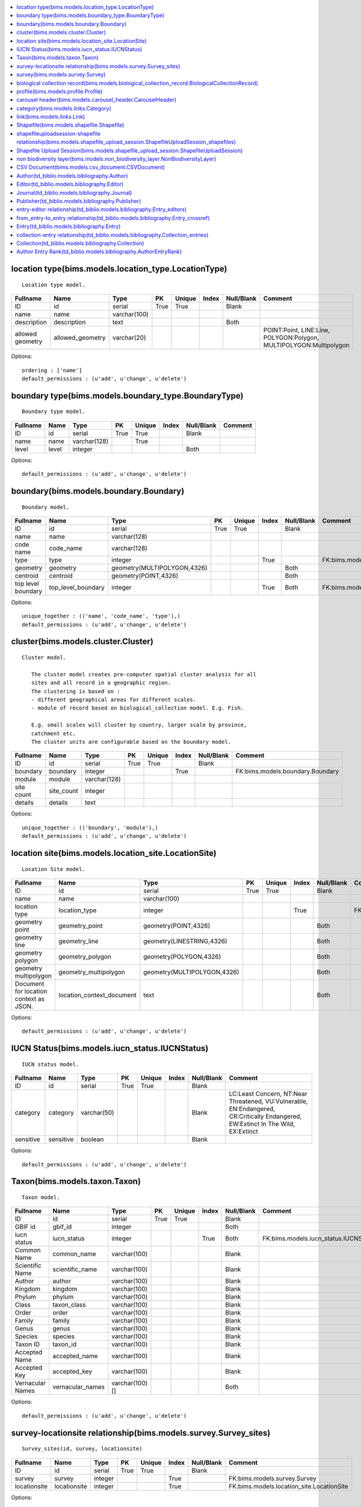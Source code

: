 


.. contents::
   :local:


location type(bims.models.location_type.LocationType)
-----------------------------------------------------

::

 Location type model.

.. list-table::
   :header-rows: 1

   * - Fullname
     - Name
     - Type
     - PK
     - Unique
     - Index
     - Null/Blank
     - Comment
   * - ID
     - id
     - serial
     - True
     - True
     - 
     - Blank
     - 
   * - name
     - name
     - varchar(100)
     - 
     - 
     - 
     - 
     - 
   * - description
     - description
     - text
     - 
     - 
     - 
     - Both
     - 
   * - allowed geometry
     - allowed_geometry
     - varchar(20)
     - 
     - 
     - 
     - 
     - POINT:Point, LINE:Line, POLYGON:Polygon, MULTIPOLYGON:Multipolygon


Options::

 ordering : ['name']
 default_permissions : (u'add', u'change', u'delete')


boundary type(bims.models.boundary_type.BoundaryType)
-----------------------------------------------------

::

 Boundary type model.

.. list-table::
   :header-rows: 1

   * - Fullname
     - Name
     - Type
     - PK
     - Unique
     - Index
     - Null/Blank
     - Comment
   * - ID
     - id
     - serial
     - True
     - True
     - 
     - Blank
     - 
   * - name
     - name
     - varchar(128)
     - 
     - True
     - 
     - 
     - 
   * - level
     - level
     - integer
     - 
     - 
     - 
     - Both
     -


Options::

 default_permissions : (u'add', u'change', u'delete')


boundary(bims.models.boundary.Boundary)
---------------------------------------

::

 Boundary model.

.. list-table::
   :header-rows: 1

   * - Fullname
     - Name
     - Type
     - PK
     - Unique
     - Index
     - Null/Blank
     - Comment
   * - ID
     - id
     - serial
     - True
     - True
     - 
     - Blank
     - 
   * - name
     - name
     - varchar(128)
     - 
     - 
     - 
     - 
     - 
   * - code name
     - code_name
     - varchar(128)
     - 
     - 
     - 
     - 
     - 
   * - type
     - type
     - integer
     - 
     - 
     - True
     - 
     - FK:bims.models.boundary_type.BoundaryType
   * - geometry
     - geometry
     - geometry(MULTIPOLYGON,4326)
     - 
     - 
     - 
     - Both
     - 
   * - centroid
     - centroid
     - geometry(POINT,4326)
     - 
     - 
     - 
     - Both
     - 
   * - top level boundary
     - top_level_boundary
     - integer
     - 
     - 
     - True
     - Both
     - FK:bims.models.boundary.Boundary


Options::

 unique_together : (('name', 'code_name', 'type'),)
 default_permissions : (u'add', u'change', u'delete')


cluster(bims.models.cluster.Cluster)
------------------------------------

::

 Cluster model.

    The cluster model creates pre-computer spatial cluster analysis for all
    sites and all record in a geographic region.
    The clustering is based on :
    - different geographical areas for different scales.
    - module of record based on biological_collection model. E.g. Fish.

    E.g. small scales will cluster by country, larger scale by province,
    catchment etc.
    The cluster units are configurable based on the boundary model.
    

.. list-table::
   :header-rows: 1

   * - Fullname
     - Name
     - Type
     - PK
     - Unique
     - Index
     - Null/Blank
     - Comment
   * - ID
     - id
     - serial
     - True
     - True
     - 
     - Blank
     - 
   * - boundary
     - boundary
     - integer
     - 
     - 
     - True
     - 
     - FK:bims.models.boundary.Boundary
   * - module
     - module
     - varchar(128)
     - 
     - 
     - 
     - 
     - 
   * - site count
     - site_count
     - integer
     - 
     - 
     - 
     - 
     - 
   * - details
     - details
     - text
     - 
     - 
     - 
     - 
     -


Options::

 unique_together : (('boundary', 'module'),)
 default_permissions : (u'add', u'change', u'delete')


location site(bims.models.location_site.LocationSite)
-----------------------------------------------------

::

 Location Site model.

.. list-table::
   :header-rows: 1

   * - Fullname
     - Name
     - Type
     - PK
     - Unique
     - Index
     - Null/Blank
     - Comment
   * - ID
     - id
     - serial
     - True
     - True
     - 
     - Blank
     - 
   * - name
     - name
     - varchar(100)
     - 
     - 
     - 
     - 
     - 
   * - location type
     - location_type
     - integer
     - 
     - 
     - True
     - 
     - FK:bims.models.location_type.LocationType
   * - geometry point
     - geometry_point
     - geometry(POINT,4326)
     - 
     - 
     - 
     - Both
     - 
   * - geometry line
     - geometry_line
     - geometry(LINESTRING,4326)
     - 
     - 
     - 
     - Both
     - 
   * - geometry polygon
     - geometry_polygon
     - geometry(POLYGON,4326)
     - 
     - 
     - 
     - Both
     - 
   * - geometry multipolygon
     - geometry_multipolygon
     - geometry(MULTIPOLYGON,4326)
     - 
     - 
     - 
     - Both
     - 
   * - Document for location context as JSON.
     - location_context_document
     - text
     - 
     - 
     - 
     - Both
     -


Options::

 default_permissions : (u'add', u'change', u'delete')


IUCN Status(bims.models.iucn_status.IUCNStatus)
-----------------------------------------------

::

 IUCN status model.

.. list-table::
   :header-rows: 1

   * - Fullname
     - Name
     - Type
     - PK
     - Unique
     - Index
     - Null/Blank
     - Comment
   * - ID
     - id
     - serial
     - True
     - True
     - 
     - Blank
     - 
   * - category
     - category
     - varchar(50)
     - 
     - 
     - 
     - Blank
     - LC:Least Concern, NT:Near Threatened, VU:Vulnerable, EN:Endangered, CR:Critically Endangered, EW:Extinct In The Wild, EX:Extinct
   * - sensitive
     - sensitive
     - boolean
     - 
     - 
     - 
     - Blank
     -


Options::

 default_permissions : (u'add', u'change', u'delete')


Taxon(bims.models.taxon.Taxon)
------------------------------

::

 Taxon model.

.. list-table::
   :header-rows: 1

   * - Fullname
     - Name
     - Type
     - PK
     - Unique
     - Index
     - Null/Blank
     - Comment
   * - ID
     - id
     - serial
     - True
     - True
     - 
     - Blank
     - 
   * - GBIF id
     - gbif_id
     - integer
     - 
     - 
     - 
     - Both
     - 
   * - iucn status
     - iucn_status
     - integer
     - 
     - 
     - True
     - Both
     - FK:bims.models.iucn_status.IUCNStatus
   * - Common Name
     - common_name
     - varchar(100)
     - 
     - 
     - 
     - Blank
     - 
   * - Scientific Name
     - scientific_name
     - varchar(100)
     - 
     - 
     - 
     - Blank
     - 
   * - Author
     - author
     - varchar(100)
     - 
     - 
     - 
     - Blank
     - 
   * - Kingdom
     - kingdom
     - varchar(100)
     - 
     - 
     - 
     - Blank
     - 
   * - Phylum
     - phylum
     - varchar(100)
     - 
     - 
     - 
     - Blank
     - 
   * - Class
     - taxon_class
     - varchar(100)
     - 
     - 
     - 
     - Blank
     - 
   * - Order
     - order
     - varchar(100)
     - 
     - 
     - 
     - Blank
     - 
   * - Family
     - family
     - varchar(100)
     - 
     - 
     - 
     - Blank
     - 
   * - Genus
     - genus
     - varchar(100)
     - 
     - 
     - 
     - Blank
     - 
   * - Species
     - species
     - varchar(100)
     - 
     - 
     - 
     - Blank
     - 
   * - Taxon ID
     - taxon_id
     - varchar(100)
     - 
     - 
     - 
     - Blank
     - 
   * - Accepted Name
     - accepted_name
     - varchar(100)
     - 
     - 
     - 
     - Blank
     - 
   * - Accepted Key
     - accepted_key
     - varchar(100)
     - 
     - 
     - 
     - Blank
     - 
   * - Vernacular Names
     - vernacular_names
     - varchar(100)[]
     - 
     - 
     - 
     - Both
     -


Options::

 default_permissions : (u'add', u'change', u'delete')


survey-locationsite relationship(bims.models.survey.Survey_sites)
-----------------------------------------------------------------

::

 Survey_sites(id, survey, locationsite)

.. list-table::
   :header-rows: 1

   * - Fullname
     - Name
     - Type
     - PK
     - Unique
     - Index
     - Null/Blank
     - Comment
   * - ID
     - id
     - serial
     - True
     - True
     - 
     - Blank
     - 
   * - survey
     - survey
     - integer
     - 
     - 
     - True
     - 
     - FK:bims.models.survey.Survey
   * - locationsite
     - locationsite
     - integer
     - 
     - 
     - True
     - 
     - FK:bims.models.location_site.LocationSite


Options::

 unique_together : (('survey', 'locationsite'),)
 default_permissions : (u'add', u'change', u'delete')


survey(bims.models.survey.Survey)
---------------------------------

::

 Survey model.

.. list-table::
   :header-rows: 1

   * - Fullname
     - Name
     - Type
     - PK
     - Unique
     - Index
     - Null/Blank
     - Comment
   * - ID
     - id
     - serial
     - True
     - True
     - 
     - Blank
     - 
   * - date
     - date
     - date
     - 
     - 
     - 
     - 
     - 
   * - sites
     - sites
     - 
     - 
     - 
     - 
     - 
     - M2M:bims.models.location_site.LocationSite (through: bims.models.survey.Survey_sites)


Options::

 default_permissions : (u'add', u'change', u'delete')


biological collection record(bims.models.biological_collection_record.BiologicalCollectionRecord)
-------------------------------------------------------------------------------------------------

::

 Biological collection model.

.. list-table::
   :header-rows: 1

   * - Fullname
     - Name
     - Type
     - PK
     - Unique
     - Index
     - Null/Blank
     - Comment
   * - ID
     - id
     - serial
     - True
     - True
     - 
     - Blank
     - 
   * - site
     - site
     - integer
     - 
     - 
     - True
     - 
     - FK:bims.models.location_site.LocationSite
   * - original species name
     - original_species_name
     - varchar(100)
     - 
     - 
     - 
     - Blank
     - 
   * - category
     - category
     - varchar(50)
     - 
     - 
     - 
     - Blank
     - alien:Alien, indigenous:Indigenous, translocated:Translocated
   * - present
     - present
     - boolean
     - 
     - 
     - 
     - Blank
     - 
   * - absent
     - absent
     - boolean
     - 
     - 
     - 
     - Blank
     - 
   * - collection date
     - collection_date
     - date
     - 
     - 
     - 
     - 
     - 
   * - collector or observer
     - collector
     - varchar(100)
     - 
     - 
     - 
     - Blank
     - 
   * - owner
     - owner
     - integer
     - 
     - 
     - True
     - Both
     - FK:geonode.people.models.Profile
   * - notes
     - notes
     - text
     - 
     - 
     - 
     - Blank
     - 
   * - Taxon GBIF 
     - taxon_gbif_id
     - integer
     - 
     - 
     - True
     - Both
     - FK:bims.models.taxon.Taxon
   * - validated
     - validated
     - boolean
     - 
     - 
     - 
     - Blank
     -


Options::

 default_permissions : (u'add', u'change', u'delete')
 permissions : (('can_upload_csv', 'Can upload CSV'), ('can_upload_shapefile', 'Can upload Shapefile'), ('can_validate_data', 'Can validate data'))


profile(bims.models.profile.Profile)
------------------------------------

::

 Profile(id, user, qualifications, other)

.. list-table::
   :header-rows: 1

   * - Fullname
     - Name
     - Type
     - PK
     - Unique
     - Index
     - Null/Blank
     - Comment
   * - ID
     - id
     - serial
     - True
     - True
     - 
     - Blank
     - 
   * - user
     - user
     - integer
     - 
     - True
     - True
     - 
     - FK:geonode.people.models.Profile
   * - qualifications
     - qualifications
     - varchar(250)
     - 
     - 
     - 
     - Blank
     - 
   * - other
     - other
     - varchar(100)
     - 
     - 
     - 
     - Blank
     -


Options::

 default_permissions : (u'add', u'change', u'delete')


carousel header(bims.models.carousel_header.CarouselHeader)
-----------------------------------------------------------

::

 Carousel header model.

.. list-table::
   :header-rows: 1

   * - Fullname
     - Name
     - Type
     - PK
     - Unique
     - Index
     - Null/Blank
     - Comment
   * - ID
     - id
     - serial
     - True
     - True
     - 
     - Blank
     - 
   * - order
     - order
     - integer
     - 
     - 
     - True
     - 
     - 
   * - banner
     - banner
     - varchar(100)
     - 
     - 
     - 
     - 
     - 
   * - description
     - description
     - text
     - 
     - 
     - 
     - Blank
     -


Options::

 ordering : ('order',)
 default_permissions : (u'add', u'change', u'delete')


category(bims.models.links.Category)
------------------------------------

::

 Category model for a link.

.. list-table::
   :header-rows: 1

   * - Fullname
     - Name
     - Type
     - PK
     - Unique
     - Index
     - Null/Blank
     - Comment
   * - ID
     - id
     - serial
     - True
     - True
     - 
     - Blank
     - 
   * - name
     - name
     - varchar(50)
     - 
     - True
     - 
     - 
     - 
   * - description
     - description
     - text
     - 
     - 
     - 
     - Blank
     - 
   * - ordering
     - ordering
     - integer
     - 
     - 
     - 
     - 
     -


Options::

 ordering : ('ordering',)
 default_permissions : (u'add', u'change', u'delete')


link(bims.models.links.Link)
----------------------------

::

 Link model definition.

.. list-table::
   :header-rows: 1

   * - Fullname
     - Name
     - Type
     - PK
     - Unique
     - Index
     - Null/Blank
     - Comment
   * - ID
     - id
     - serial
     - True
     - True
     - 
     - Blank
     - 
   * - category
     - category
     - integer
     - 
     - 
     - True
     - 
     - FK:bims.models.links.Category
   * - name
     - name
     - varchar(50)
     - 
     - True
     - 
     - 
     - 
   * - url
     - url
     - varchar(200)
     - 
     - 
     - 
     - Both
     - 
   * - description
     - description
     - text
     - 
     - 
     - 
     - Blank
     - 
   * - ordering
     - ordering
     - integer
     - 
     - 
     - 
     - 
     -


Options::

 ordering : ('category__ordering', 'ordering')
 default_permissions : (u'add', u'change', u'delete')


Shapefile(bims.models.shapefile.Shapefile)
------------------------------------------

::

 Shapefile model
    

.. list-table::
   :header-rows: 1

   * - Fullname
     - Name
     - Type
     - PK
     - Unique
     - Index
     - Null/Blank
     - Comment
   * - ID
     - id
     - serial
     - True
     - True
     - 
     - Blank
     - 
   * - shapefile
     - shapefile
     - varchar(100)
     - 
     - 
     - 
     - 
     - 
   * - token
     - token
     - varchar(100)
     - 
     - 
     - 
     - Both
     -


Options::

 default_permissions : (u'add', u'change', u'delete')


shapefileuploadsession-shapefile relationship(bims.models.shapefile_upload_session.ShapefileUploadSession_shapefiles)
---------------------------------------------------------------------------------------------------------------------

::

 ShapefileUploadSession_shapefiles(id, shapefileuploadsession, shapefile)

.. list-table::
   :header-rows: 1

   * - Fullname
     - Name
     - Type
     - PK
     - Unique
     - Index
     - Null/Blank
     - Comment
   * - ID
     - id
     - serial
     - True
     - True
     - 
     - Blank
     - 
   * - shapefileuploadsession
     - shapefileuploadsession
     - integer
     - 
     - 
     - True
     - 
     - FK:bims.models.shapefile_upload_session.ShapefileUploadSession
   * - shapefile
     - shapefile
     - integer
     - 
     - 
     - True
     - 
     - FK:bims.models.shapefile.Shapefile


Options::

 unique_together : (('shapefileuploadsession', 'shapefile'),)
 default_permissions : (u'add', u'change', u'delete')


Shapefile Upload Session(bims.models.shapefile_upload_session.ShapefileUploadSession)
-------------------------------------------------------------------------------------

::

 Shapefile upload session model
    

.. list-table::
   :header-rows: 1

   * - Fullname
     - Name
     - Type
     - PK
     - Unique
     - Index
     - Null/Blank
     - Comment
   * - ID
     - id
     - serial
     - True
     - True
     - 
     - Blank
     - 
   * - uploader
     - uploader
     - integer
     - 
     - 
     - True
     - Both
     - FK:geonode.people.models.Profile
   * - token
     - token
     - varchar(100)
     - 
     - 
     - 
     - Both
     - 
   * - uploaded at
     - uploaded_at
     - date
     - 
     - 
     - 
     - 
     - 
   * - processed
     - processed
     - boolean
     - 
     - 
     - 
     - Blank
     - 
   * - error
     - error
     - text
     - 
     - 
     - 
     - Both
     - 
   * - shapefiles
     - shapefiles
     - 
     - 
     - 
     - 
     - 
     - M2M:bims.models.shapefile.Shapefile (through: bims.models.shapefile_upload_session.ShapefileUploadSession_shapefiles)


Options::

 default_permissions : (u'add', u'change', u'delete')


non biodiversity layer(bims.models.non_biodiversity_layer.NonBiodiversityLayer)
-------------------------------------------------------------------------------


::

 Non biodiversity layer model.

.. list-table::
   :header-rows: 1

   * - Fullname
     - Name
     - Type
     - PK
     - Unique
     - Index
     - Null/Blank
     - Comment
   * - ID
     - id
     - serial
     - True
     - True
     - 
     - Blank
     - 
   * - name
     - name
     - varchar(100)
     - 
     - True
     - 
     - 
     - 
   * - wms url
     - wms_url
     - varchar(256)
     - 
     - 
     - 
     - 
     - 
   * - wms layer name
     - wms_layer_name
     - varchar(128)
     - 
     - 
     - 
     - 
     - 
   * - wms format
     - wms_format
     - varchar(64)
     - 
     - 
     - 
     - 
     -


Options::

 default_permissions : (u'add', u'change', u'delete')


CSV Document(bims.models.csv_document.CSVDocument)
--------------------------------------------------

::

 Csv document model
    

.. list-table::
   :header-rows: 1

   * - Fullname
     - Name
     - Type
     - PK
     - Unique
     - Index
     - Null/Blank
     - Comment
   * - ID
     - id
     - serial
     - True
     - True
     - 
     - Blank
     - 
   * - csv file
     - csv_file
     - varchar(100)
     - 
     - 
     - 
     - 
     -


Options::

 default_permissions : (u'add', u'change', u'delete')


Author(td_biblio.models.bibliography.Author)
--------------------------------------------

::

 Entry author

.. list-table::
   :header-rows: 1

   * - Fullname
     - Name
     - Type
     - PK
     - Unique
     - Index
     - Null/Blank
     - Comment
   * - ID
     - id
     - serial
     - True
     - True
     - 
     - Blank
     - 
   * - First name
     - first_name
     - varchar(100)
     - 
     - 
     - 
     - 
     - 
   * - Last name
     - last_name
     - varchar(100)
     - 
     - 
     - 
     - 
     - 
   * - First Initial(s)
     - first_initial
     - varchar(10)
     - 
     - 
     - 
     - Blank
     - 
   * - user
     - user
     - integer
     - 
     - 
     - True
     - Both
     - FK:geonode.people.models.Profile


Options::

 ordering : ('last_name', 'first_name')
 default_permissions : (u'add', u'change', u'delete')


Editor(td_biblio.models.bibliography.Editor)
--------------------------------------------

::

 Journal or book editor

.. list-table::
   :header-rows: 1

   * - Fullname
     - Name
     - Type
     - PK
     - Unique
     - Index
     - Null/Blank
     - Comment
   * - ID
     - id
     - serial
     - True
     - True
     - 
     - Blank
     - 
   * - First name
     - first_name
     - varchar(100)
     - 
     - 
     - 
     - 
     - 
   * - Last name
     - last_name
     - varchar(100)
     - 
     - 
     - 
     - 
     - 
   * - First Initial(s)
     - first_initial
     - varchar(10)
     - 
     - 
     - 
     - Blank
     - 
   * - user
     - user
     - integer
     - 
     - 
     - True
     - Both
     - FK:geonode.people.models.Profile


Options::

 ordering : ('last_name', 'first_name')
 default_permissions : (u'add', u'change', u'delete')


Journal(td_biblio.models.bibliography.Journal)
----------------------------------------------

::

 Non biodiversity layer model.

.. list-table::
   :header-rows: 1

   * - Fullname
     - Name
     - Type
     - PK
     - Unique
     - Index
     - Null/Blank
     - Comment
   * - ID
     - id
     - serial
     - True
     - True
     - 
     - Blank
     - 
   * - name
     - name
     - varchar(100)
     - 
     - 
     - 
     - Blank
     -


Options::

 default_permissions : (u'add', u'change', u'delete')


Publisher(td_biblio.models.bibliography.Publisher)
--------------------------------------------------

::

 Journal or book publisher

.. list-table::
   :header-rows: 1

   * - Fullname
     - Name
     - Type
     - PK
     - Unique
     - Index
     - Null/Blank
     - Comment
   * - ID
     - id
     - serial
     - True
     - True
     - 
     - 
     - 
   * - wms url
     - wms_url
     - varchar(256)
     - 
     - 
     - 
     - 
     - 
   * - wms layer name
     - wms_layer_name
     - varchar(128)
     - 
     - Blank
     -


Options::

 default_permissions : (u'add', u'change', u'delete')


entry-editor relationship(td_biblio.models.bibliography.Entry_editors)
----------------------------------------------------------------------

::

 Entry_editors(id, entry, editor)

.. list-table::
   :header-rows: 1

   * - Fullname
     - Name
     - Type
     - PK
     - Unique
     - Index
     - Null/Blank
     - Comment
   * - ID
     - id
     - serial
     - True
     - True
     - 
     - 
     - 
     - 
   * - wms format
     - wms_format
     - varchar(64)
     - 

     - FK:td_biblio.models.bibliography.Entry
   * - editor
     - editor
     - integer
     - 
     - 
     - 
     - FK:td_biblio.models.bibliography.Editor


Options::

 default_permissions : (u'add', u'change', u'delete')


from_entry-to_entry relationship(td_biblio.models.bibliography.Entry_crossref)
------------------------------------------------------------------------------

::

 Entry_crossref(id, from_entry, to_entry)

.. list-table::
   :header-rows: 1

   * - Fullname
     - Name
     - Type
     - PK
     - Unique
     - Index
     - Null/Blank
     - Comment
   * - ID
     - id
     - serial
     - True
     - True
     - 
     - Blank
     - 
   * - from entry
     - from_entry
     - integer
     - 
     - 
     - True
     - 
     - FK:td_biblio.models.bibliography.Entry
   * - to entry
     - to_entry
     - integer
     - 
     - 
     - True
     - 
     - FK:td_biblio.models.bibliography.Entry


Options::

 unique_together : ((u'from_entry', u'to_entry'),)
 default_permissions : (u'add', u'change', u'delete')


Entry(td_biblio.models.bibliography.Entry)
------------------------------------------

::

 The core model for references

    Largely guided by the BibTeX file format (see
    http://en.wikipedia.org/wiki/BibTeX).

    Unsupported fields (for now):

    * eprint: A specification of an electronic publication, often a preprint
      or a technical report
    * howpublished: How it was published, if the publishing method is
      nonstandard
    * institution: The institution that was involved in the publishing, but not
      necessarily the publisher
    * key: A hidden field used for specifying or overriding the alphabetical
      order of entries (when the "author" and "editor" fields are missing).
      Note that this is very different from the key (mentioned just after this
      list) that is used to cite or cross-reference the entry.
    * series: The series of books the book was published in (e.g. "The Hardy
      Boys" or "Lecture Notes in Computer Science")
    * type: The field overriding the default type of publication (e.g.
      "Research Note" for techreport, "{PhD} dissertation" for phdthesis,
      "Section" for inbook/incollection)
    

.. list-table::
   :header-rows: 1

   * - Fullname
     - Name
     - Type
     - PK
     - Unique
     - Index
     - Null/Blank
     - Comment
   * - ID
     - id
     - serial
     - True
     - True
     - 
     - Blank
     - 
   * - Entry type
     - type
     - varchar(50)
     - 
     - 
     - 
     - 
     - article:Article, book:Book, booklet:Book (no publisher), conference:Conference, inbook:Book chapter, incollection:Book from a collection, inproceedings:Conference proceedings article, manual:Technical documentation, mastersthesis:Master's Thesis, misc:Miscellaneous, phdthesis:PhD Thesis, proceedings:Conference proceedings, techreport:Technical report, unpublished:Unpublished work
   * - Title
     - title
     - varchar(255)
     - 
     - 
     - 
     - 
     - 
   * - journal
     - journal
     - integer
     - 
     - 
     - True
     - 
     - FK:td_biblio.models.bibliography.Journal
   * - Publication date
     - publication_date
     - date
     - 
     - 
     - 
     - Null
     - 
   * - Partial publication date?
     - is_partial_publication_date
     - boolean
     - 
     - 
     - 
     - Blank
     - 
   * - Volume
     - volume
     - varchar(50)
     - 
     - 
     - 
     - Blank
     - 
   * - Number
     - number
     - varchar(50)
     - 
     - 
     - 
     - Blank
     - 
   * - Pages
     - pages
     - varchar(50)
     - 
     - 
     - 
     - Blank
     - 
   * - URL
     - url
     - varchar(200)
     - 
     - 
     - 
     - Blank
     - 
   * - DOI
     - doi
     - varchar(100)
     - 
     - 
     - 
     - Blank
     - 
   * - ISSN
     - issn
     - varchar(20)
     - 
     - 
     - 
     - Blank
     - 
   * - ISBN
     - isbn
     - varchar(20)
     - 
     - 
     - 
     - Blank
     - 
   * - PMID
     - pmid
     - varchar(20)
     - 
     - 
     - 
     - Blank
     - 
   * - Book title
     - booktitle
     - varchar(50)
     - 
     - 
     - 
     - Blank
     - 
   * - Edition
     - edition
     - varchar(100)
     - 
     - 
     - 
     - Blank
     - 
   * - Chapter number
     - chapter
     - varchar(50)
     - 
     - 
     - 
     - Blank
     - 
   * - School
     - school
     - varchar(50)
     - 
     - 
     - 
     - Blank
     - 
   * - Organization
     - organization
     - varchar(50)
     - 
     - 
     - 
     - Blank
     - 
   * - publisher
     - publisher
     - integer
     - 
     - 
     - True
     - Both
     - FK:td_biblio.models.bibliography.Publisher
   * - Address
     - address
     - varchar(250)
     - 
     - 
     - 
     - Blank
     - 
   * - Annote
     - annote
     - varchar(250)
     - 
     - 
     - 
     - Blank
     - 
   * - Note
     - note
     - text
     - 
     - 
     - 
     - Blank
     - 
   * - authors
     - authors
     - 
     - 
     - 
     - 
     - 
     - M2M:td_biblio.models.bibliography.Author (through: td_biblio.models.bibliography.AuthorEntryRank)
   * - editors
     - editors
     - 
     - 
     - 
     - 
     - Blank
     - M2M:td_biblio.models.bibliography.Editor (through: td_biblio.models.bibliography.Entry_editors)
   * - crossref
     - crossref
     - 
     - 
     - 
     - 
     - Blank
     - M2M:td_biblio.models.bibliography.Entry (through: td_biblio.models.bibliography.Entry_crossref)


Options::

 ordering : ('-publication_date',)
 default_permissions : (u'add', u'change', u'delete')


collection-entry relationship(td_biblio.models.bibliography.Collection_entries)
-------------------------------------------------------------------------------

::

 Collection_entries(id, collection, entry)

.. list-table::
   :header-rows: 1

   * - Fullname
     - Name
     - Type
     - PK
     - Unique
     - Index
     - Null/Blank
     - Comment
   * - ID
     - id
     - serial
     - True
     - True
     - 
     - Blank
     - 
   * - collection
     - collection
     - integer
     - 
     - 
     - True
     - 
     - FK:td_biblio.models.bibliography.Collection
   * - entry
     - entry
     - integer
     - 
     - 
     - True
     - 
     - FK:td_biblio.models.bibliography.Entry


Options::

 unique_together : (('collection', u'entry'),)
 default_permissions : (u'add', u'change', u'delete')


Collection(td_biblio.models.bibliography.Collection)
----------------------------------------------------

::

 Define a collection of entries

.. list-table::
   :header-rows: 1

   * - Fullname
     - Name
     - Type
     - PK
     - Unique
     - Index
     - Null/Blank
     - Comment
   * - ID
     - id
     - serial
     - True
     - True
     - 
     - Blank
     - 
   * - Name
     - name
     - varchar(100)
     - 
     - 
     - 
     - 
     - 
   * - Short description
     - short_description
     - text
     - 
     - 
     - 
     - Both
     - 
   * - entries
     - entries
     - 
     - 
     - 
     - 
     - 
     - M2M:td_biblio.models.bibliography.Entry (through: td_biblio.models.bibliography.Collection_entries)


Options::

 default_permissions : (u'add', u'change', u'delete')


Author Entry Rank(td_biblio.models.bibliography.AuthorEntryRank)
----------------------------------------------------------------

::

 Give the author rank for an entry author sequence

.. list-table::
   :header-rows: 1

   * - Fullname
     - Name
     - Type
     - PK
     - Unique
     - Index
     - Null/Blank
     - Comment
   * - ID
     - id
     - serial
     - True
     - True
     - 
     - Blank
     - 
   * - author
     - author
     - integer
     - 
     - 
     - True
     - 
     - FK:td_biblio.models.bibliography.Author
   * - entry
     - entry
     - integer
     - 
     - 
     - True
     - 
     - FK:td_biblio.models.bibliography.Entry
   * - Rank
     - rank
     - integer
     - 
     - 
     -
     - 
     -


Options::

 ordering : ('rank',)

 default_permissions : (u'add', u'change', u'delete')




